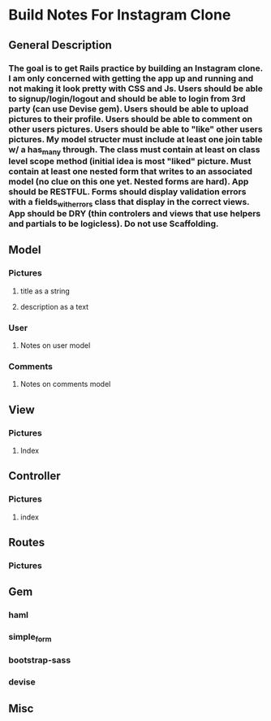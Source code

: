 * Build Notes For Instagram Clone
** General Description
*** The goal is to get Rails practice by building an Instagram clone. I am only concerned with getting the app up and running and not making it look pretty with CSS and Js. Users should be able to signup/login/logout and should be able to login from 3rd party (can use Devise gem). Users should be able to upload pictures to their profile. Users should be able to comment on other users pictures. Users should be able to "like" other users pictures. My model structer must include at least one join table w/ a has_many through. The class must contain at least on class level scope method (initial idea is most "liked" picture. Must contain at least one nested form that writes to an associated model (no clue on this one yet. Nested forms are hard). App should be RESTFUL. Forms should display validation errors with a fields_with_errors class that display in the correct views. App should be DRY (thin controlers and views that use helpers and partials to be logicless). Do not use Scaffolding.
** Model
*** Pictures
**** title as a string
**** description as a text
*** User
**** Notes on user model
*** Comments
**** Notes on comments model 
** View
*** Pictures
**** Index
** Controller
*** Pictures
**** index
** Routes
*** Pictures

** Gem
*** haml
*** simple_form
*** bootstrap-sass
*** devise
** Misc

